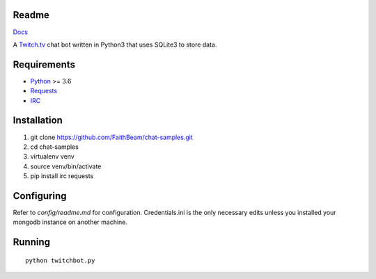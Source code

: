 Readme
======

`Docs <https://chat-samples.readthedocs.io/en/master/index.html>`_

A `Twitch.tv <www.twitch.tv>`_ chat bot written in Python3 that uses
SQLite3 to store data.

Requirements
============

* `Python <https://www.python.org/downloads/>`_ >= 3.6
* `Requests <https://pypi.org/project/requests/>`_
* `IRC <https://pypi.org/project/irc/>`_

Installation
============

1. git clone https://github.com/FaithBeam/chat-samples.git
2. cd chat-samples
3. virtualenv venv
4. source venv/bin/activate
5. pip install irc requests

Configuring
===========

Refer to `config/readme.md` for configuration. Credentials.ini is the only 
necessary edits unless you installed your mongodb instance on another machine.

Running
=======

::

    python twitchbot.py
